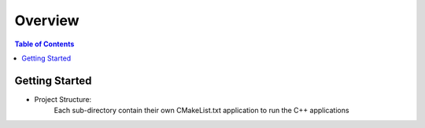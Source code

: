 .. meta::
    :description lang=en: AWS C++
    :keywords: C++, AWS

==========
Overview
==========

.. contents:: Table of Contents
    :backlinks: none

Getting Started
-----------------

- Project Structure:
    Each sub-directory contain their own CMakeList.txt application to run the C++ applications




